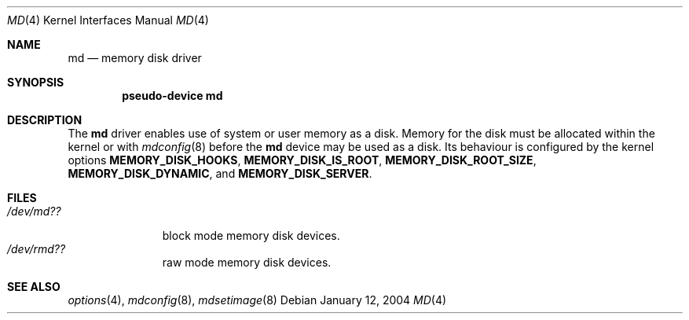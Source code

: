.\"   $NetBSD: md.4,v 1.4 2004/01/12 21:17:30 wiz Exp $
.\"
.\" This file is in the public domain.
.\"
.Dd January 12, 2004
.Dt MD 4
.Os
.Sh NAME
.Nm md
.Nd memory disk driver
.Sh SYNOPSIS
.Cd "pseudo-device md"
.Sh DESCRIPTION
The
.Nm
driver enables use of system or user memory as a disk.
Memory for the disk must be allocated within the kernel or with
.Xr mdconfig 8
before the
.Nm
device may be used as a disk.
Its behaviour is configured by the kernel options
.Sy MEMORY_DISK_HOOKS ,
.Sy MEMORY_DISK_IS_ROOT ,
.Sy MEMORY_DISK_ROOT_SIZE ,
.Sy MEMORY_DISK_DYNAMIC ,
and
.Sy MEMORY_DISK_SERVER .
.Sh FILES
.Bl -tag -width /dev/rmdX -compact
.It Pa "/dev/md??"
block mode memory disk devices.
.It Pa "/dev/rmd??"
raw mode memory disk devices.
.El
.Sh SEE ALSO
.Xr options 4 ,
.Xr mdconfig 8 ,
.Xr mdsetimage 8
